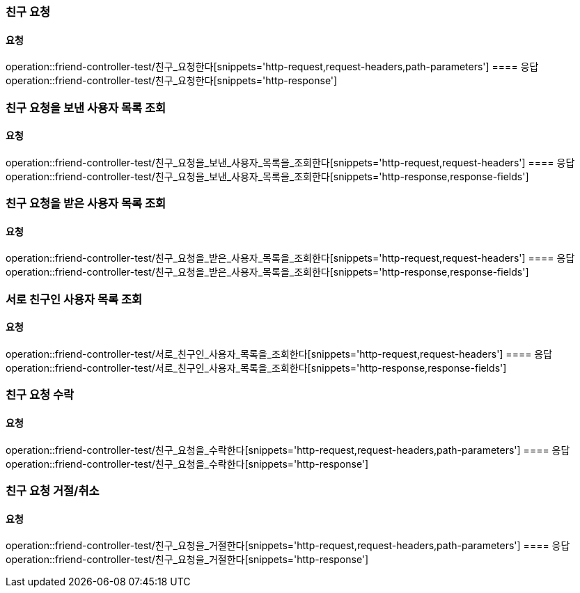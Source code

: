 === 친구 요청
==== 요청
operation::friend-controller-test/친구_요청한다[snippets='http-request,request-headers,path-parameters']
==== 응답
operation::friend-controller-test/친구_요청한다[snippets='http-response']

=== 친구 요청을 보낸 사용자 목록 조회
==== 요청
operation::friend-controller-test/친구_요청을_보낸_사용자_목록을_조회한다[snippets='http-request,request-headers']
==== 응답
operation::friend-controller-test/친구_요청을_보낸_사용자_목록을_조회한다[snippets='http-response,response-fields']

=== 친구 요청을 받은 사용자 목록 조회
==== 요청
operation::friend-controller-test/친구_요청을_받은_사용자_목록을_조회한다[snippets='http-request,request-headers']
==== 응답
operation::friend-controller-test/친구_요청을_받은_사용자_목록을_조회한다[snippets='http-response,response-fields']

=== 서로 친구인 사용자 목록 조회
==== 요청
operation::friend-controller-test/서로_친구인_사용자_목록을_조회한다[snippets='http-request,request-headers']
==== 응답
operation::friend-controller-test/서로_친구인_사용자_목록을_조회한다[snippets='http-response,response-fields']

=== 친구 요청 수락
==== 요청
operation::friend-controller-test/친구_요청을_수락한다[snippets='http-request,request-headers,path-parameters']
==== 응답
operation::friend-controller-test/친구_요청을_수락한다[snippets='http-response']

=== 친구 요청 거절/취소
==== 요청
operation::friend-controller-test/친구_요청을_거절한다[snippets='http-request,request-headers,path-parameters']
==== 응답
operation::friend-controller-test/친구_요청을_거절한다[snippets='http-response']

